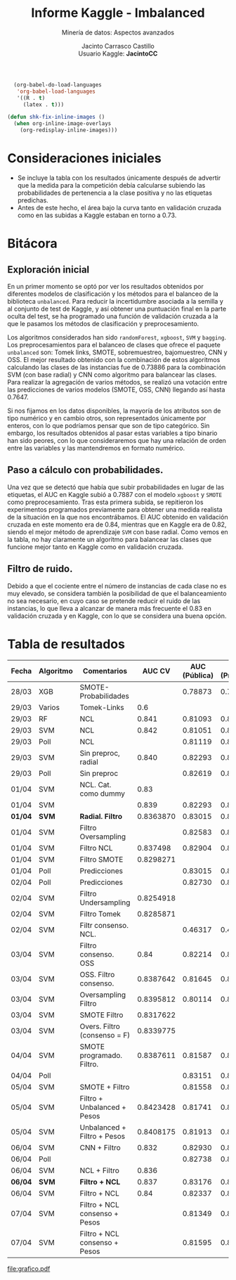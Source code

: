 #+MACRO: NEWLINE @@latex:\\@@ @@html:<br>@@

#+TITLE: Informe Kaggle - Imbalanced
#+SUBTITLE: Minería de datos: Aspectos avanzados
#+AUTHOR: Jacinto Carrasco Castillo {{{NEWLINE}}}  Usuario Kaggle: *JacintoCC* 
#+LATEX_HEADER: \usepackage[spanish,es-tabla]{babel}
#+LANGUAGE: es 

#+begin_src emacs-lisp :results silent
  (org-babel-do-load-languages 
   'org-babel-load-languages
   '((R . t) 
     (latex . t)))

(defun shk-fix-inline-images () 
  (when org-inline-image-overlays 
    (org-redisplay-inline-images))) 
#+end_src 



* Consideraciones iniciales

- Se incluye la tabla con los resultados únicamente después de
  advertir que la medida para la competición debía calcularse subiendo
  las probabilidades de pertenencia a la clase positiva y no las
  etiquetas predichas.
- Antes de este hecho, el área bajo la curva tanto en validación
  cruzada como en las subidas a Kaggle estaban en torno a $0.73$.
 
* Bitácora

** Exploración inicial

En un primer momento se optó por ver los resultados obtenidos por
diferentes modelos de clasificación y los métodos para el balanceo de
la biblioteca =unbalanced=. Para reducir la incertidumbre asociada a
la semilla y al conjunto de test de Kaggle, y así obtener una
puntuación final en la parte oculta del test, se ha programado una
función de validación cruzada a la que le pasamos los métodos de
clasificación y preprocesamiento. 

Los algoritmos considerados han sido =randomForest=, =xgboost=, =SVM=
y =bagging=. Los preprocesamientos para el balanceo de clases que
ofrece el paquete =unbalanced= son: Tomek links, SMOTE, sobremuestreo,
bajomuestreo, CNN y OSS. El mejor resultado obtenido con la
combinación de estos algoritmos calculando las clases de las
instancias fue de 0.73886 para la combinación SVM (con base radial) y
CNN como algoritmo para balancear las clases. Para realizar la
agregación de varios métodos, se realizó una votación entre las
predicciones de varios modelos (SMOTE, OSS, CNN) llegando así hasta
0.7647.

Si nos fijamos en los datos disponibles, la mayoría de los atributos
son de tipo numérico y en cambio otros, son representados únicamente
por enteros, con lo que podríamos pensar que son de tipo
categórico. Sin embargo, los resultados obtenidos al pasar estas
variables a tipo binario han sido peores, con lo que consideraremos
que hay una relación de orden entre las variables y las mantendremos
en formato numérico.

** Paso a cálculo con probabilidades.

Una vez que se detectó que había que subir probabilidades en lugar de
las etiquetas, el AUC en Kaggle subió a 0.7887 con el modelo =xgboost=
y =SMOTE= como preprocesamiento. Tras esta primera subida, se
repitieron los experimentos programados previamente para obtener una
medida realista de la situación en la que nos encontrábamos. El AUC
obtenido en validación cruzada en este momento era de 0.84, mientras
que en Kaggle era de 0.82, siendo el mejor método de aprendizaje =SVM=
con base radial. Como vemos en la tabla, no hay claramente un
algoritmo para balancear las clases que funcione mejor tanto en Kaggle
como en validación cruzada.

** Filtro de ruido.

Debido a que el cociente entre el número de instancias de cada clase
no es muy elevado, se considera también la posibilidad de que el
balanceamiento no sea necesario, en cuyo caso se pretende reducir el
ruido de las instancias, lo que lleva a alcanzar de manera más
frecuente el 0.83 en validación cruzada y en Kaggle, con lo que se
considera una buena opción. 




* Tabla de resultados 
#+LaTeX: \captionof{table}{Tabla de resultados}
#+LaTeX: \noindent\makebox[\textwidth]{%
#+TBLNAME: exp
#+ATTR_LATEX: :environment tabular
| Fecha   | Algoritmo | Comentarios                   |    AUC CV | AUC (Pública) | AUC (Privada) |
|---------+-----------+-------------------------------+-----------+---------------+---------------|
| 28/03   | XGB       | SMOTE-Probabilidades          |           |       0.78873 |       0.78874 |
| 29/03   | Varios    | Tomek-Links                   |       0.6 |               |               |
| 29/03   | RF        | NCL                           |     0.841 |       0.81093 |       0.81617 |
| 29/03   | SVM       | NCL                           |     0.842 |       0.81051 |       0.81586 |
| 29/03   | Poll      | NCL                           |           |       0.81119 |       0.81648 |
| 29/03   | SVM       | Sin preproc, radial           |     0.840 |       0.82293 |       0.81435 |
| 29/03   | Poll      | Sin preproc                   |           |       0.82619 |       0.81983 |
| 01/04   | SVM       | NCL. Cat. como dummy          |      0.83 |               |               |
| 01/04   | SVM       |                               |     0.839 |       0.82293 |       0.81434 |
| *01/04* | *SVM*     | *Radial. Filtro*              | 0.8363870 |       0.83015 |       0.81875 |
| 01/04   | SVM       | Filtro Oversampling           |           |       0.82583 |       0.81548 |
| 01/04   | SVM       | Filtro NCL                    |  0.837498 |       0.82904 |       0.82012 |
| 01/04   | SVM       | Filtro SMOTE                  | 0.8298271 |               |               |
| 01/04   | Poll      | Predicciones                  |           |       0.83015 |        0.8175 |
| 02/04   | Poll      | Predicciones                  |           |       0.82730 |       0.82115 |
| 02/04   | SVM       | Filtro Undersampling          | 0.8254918 |               |               |
| 02/04   | SVM       | Filtro Tomek                  | 0.8285871 |               |               |
| 02/04   | SVM       | Filtr consenso. NCL.          |           |       0.46317 |       0.46518 |
| 03/04   | SVM       | Filtro consenso. OSS          |      0.84 |       0.82214 |       0.82546 |
| 03/04   | SVM       | OSS. Filtro consenso.         | 0.8387642 |       0.81645 |       0.81651 |
| 03/04   | SVM       | Oversampling Filtro           | 0.8395812 |       0.80114 |       0.80472 |
| 03/04   | SVM       | SMOTE Filtro                  | 0.8317622 |               |               |
| 03/04   | SVM       | Overs. Filtro (consenso = F)  | 0.8339775 |               |               |
| 04/04   | SVM       | SMOTE programado. Filtro.     | 0.8387611 |       0.81587 |       0.80336 |
| 04/04   | Poll      |                               |           |       0.83151 |       0.82122 |
| 05/04   | SVM       | SMOTE + Filtro                |           |       0.81558 |       0.83165 |
| 05/04   | SVM       | Filtro + Unbalanced + Pesos   | 0.8423428 |       0.81741 |       0.82427 |
| 05/04   | SVM       | Unbalanced + Filtro + Pesos   | 0.8408175 |       0.81913 |       0.82172 |
| 06/04   | SVM       | CNN + Filtro                  |     0.832 |       0.82930 |       0.82395 |
| 06/04   | Poll      |                               |           |       0.82738 |       0.82788 |
| 06/04   | SVM       | NCL + Filtro                  |     0.836 |               |               |
| *06/04* | *SVM*     | *Filtro + NCL*                |     0.837 |       0.83176 |       0.82266 |
| 06/04   | SVM       | Filtro + NCL                  |      0.84 |       0.82337 |       0.82039 |
| 07/04   | SVM       | Filtro + NCL consenso + Pesos |           |       0.81349 |       0.81725 |
| 07/04   | SVM       | Filtro + NCL consenso + Pesos |           |       0.81595 |       0.81819 |
#+LaTeX: }



#+NAME: grafico
#+BEGIN_SRC R :var data=exp  :exports results :results output graphics :file grafico.pdf
library(reshape2)
library(ggplot2)
library(dplyr)

data <- data.frame(CV = data[ ,4],
                   public = data[ ,5],
		   private = data[ ,6],
		   selected = c(rep(F,9),T,rep(F,21),T,rep(F,3)))


sd.data <- sd(c(data$CV,data$public, data$private), na.rm = T)

data <- data %>%
        subset(apply(select(data, CV, public, private),1, function(x) any(x>0.8, na.rm=T))) 
mean.data <-  apply(select(data, CV, public, private),1, function(x) mean(x, na.rm=T))

data <- data %>%
	mutate(mean.data = mean.data,
	       id = seq(nrow(data)))

data <- melt(data, id.vars = c("id", "selected", "mean.data"))
print(data$min.rib)
grafico <- ggplot(data) + 
 geom_point(aes(x = id, y = value, color = variable, stroke = selected)) +
 geom_line(aes(x = id, y = mean.data))

print(grafico)
#+END_SRC

#+CAPTION: AUC de experimentos con AUC>0.8
#+RESULTS: grafico
[[file:grafico.pdf]]


